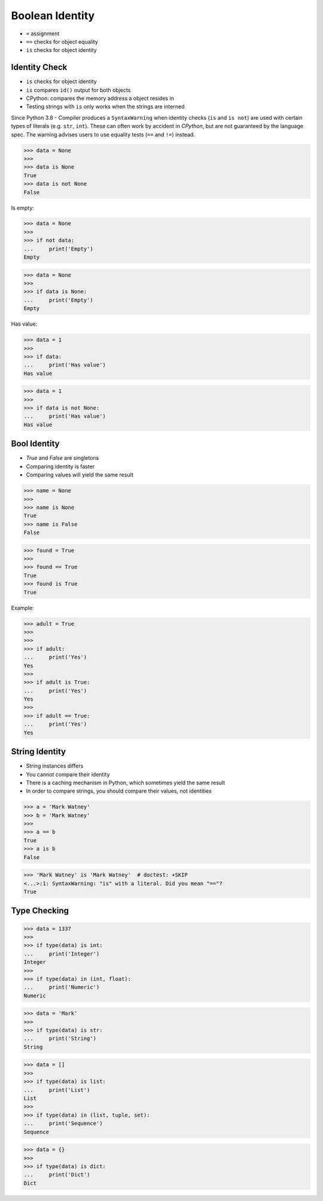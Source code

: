 Boolean Identity
================
* ``=`` assignment
* ``==`` checks for object equality
* ``is`` checks for object identity


Identity Check
--------------
* ``is`` checks for object identity
* ``is`` compares ``id()`` output for both objects
* CPython: compares the memory address a object resides in
* Testing strings with ``is`` only works when the strings are interned

Since Python 3.8 - Compiler produces a ``SyntaxWarning`` when identity checks
(``is`` and ``is not``) are used with certain types of literals (e.g. ``str``,
``int``). These can often work by accident in *CPython*, but are not guaranteed
by the language spec. The warning advises users to use equality tests
(``==`` and ``!=``) instead.

>>> data = None
>>>
>>> data is None
True
>>> data is not None
False

Is empty:

>>> data = None
>>>
>>> if not data:
...     print('Empty')
Empty

>>> data = None
>>>
>>> if data is None:
...     print('Empty')
Empty

Has value:

>>> data = 1
>>>
>>> if data:
...     print('Has value')
Has value

>>> data = 1
>>>
>>> if data is not None:
...     print('Has value')
Has value


Bool Identity
-------------
* `True` and `False` are singletons
* Comparing identity is faster
* Comparing values will yield the same result

>>> name = None
>>>
>>> name is None
True
>>> name is False
False

>>> found = True
>>>
>>> found == True
True
>>> found is True
True

Example:

>>> adult = True
>>>
>>>
>>> if adult:
...     print('Yes')
Yes
>>>
>>> if adult is True:
...     print('Yes')
Yes
>>>
>>> if adult == True:
...     print('Yes')
Yes


String Identity
---------------
* String instances differs
* You cannot compare their identity
* There is a caching mechanism in Python, which sometimes yield the same result
* In order to compare strings, you should compare their values, not identities

>>> a = 'Mark Watney'
>>> b = 'Mark Watney'
>>>
>>> a == b
True
>>> a is b
False

>>> 'Mark Watney' is 'Mark Watney'  # doctest: +SKIP
<...>:1: SyntaxWarning: "is" with a literal. Did you mean "=="?
True


Type Checking
-------------
>>> data = 1337
>>>
>>> if type(data) is int:
...     print('Integer')
Integer
>>>
>>> if type(data) in (int, float):
...     print('Numeric')
Numeric

>>> data = 'Mark'
>>>
>>> if type(data) is str:
...     print('String')
String

>>> data = []
>>>
>>> if type(data) is list:
...     print('List')
List
>>>
>>> if type(data) in (list, tuple, set):
...     print('Sequence')
Sequence

>>> data = {}
>>>
>>> if type(data) is dict:
...     print('Dict')
Dict


.. todo:: Assignments
